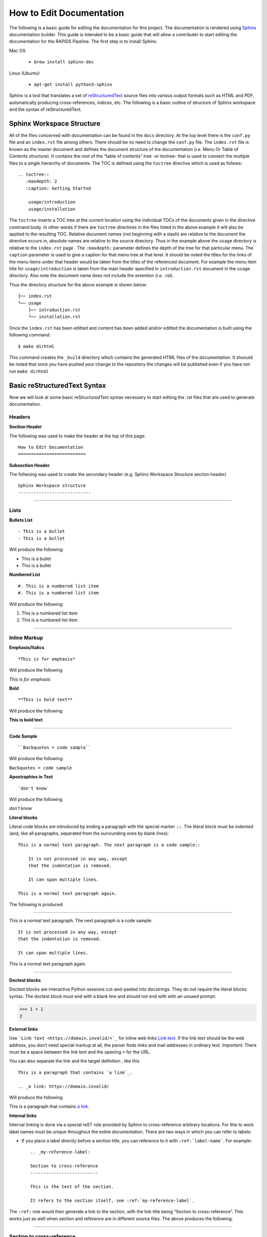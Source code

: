 How to Edit Documentation
============================

The following is a basic guide for editing the documentation for this project. The documentation is rendered using Sphinx_ documentation builder. This guide is intended to be a basic guide that will allow a contributer to start editing the documentation for the RAPIDS Pipeline. The first step is to install Sphinx.

Mac OS  

    - ``brew install sphinx-doc``

Linux (Ubuntu)

    - ``apt-get install python3-sphinx``

Sphinx is a tool that translates a set of reStructuredText_ source files into various output formats such as HTML and PDF, automatically producing cross-references, indices, etc. The following is a basic outline of structure of Sphinx workspace and the syntax of reStructuredText.

Sphinx Workspace Structure
----------------------------

All of the files concerned with documentation can be found in the ``docs`` directory. At the top level there is the ``conf.py`` file and an ``index.rst`` file among others. There should be no need to change the ``conf.py`` file. The ``index.rst`` file is known as the master document and defines the document structure of the documentation (i.e. Menu Or Table of Contents structure). It contains the root of the “table of contents" tree -or toctree- that is used to connect the multiple files to a single hierarchy of documents. The TOC is defined using the ``toctree`` directive which is used as follows::

    .. toctree::
       :maxdepth: 2
       :caption: Getting Started

        usage/introduction
        usage/installation

The ``toctree`` inserts a TOC tree at the current location using the individual TOCs of the documents given in the directive command body. In other words if there are ``toctree`` directives in the files listed in the above example it will also be applied to the resulting TOC. Relative document names (not beginning with a slash) are relative to the document the directive occurs in, absolute names are relative to the source directory. Thus in the example above the ``usage`` directory is relative to the ``index.rst`` page . The ``:maxdepth:`` parameter defines the depth of the tree for that particular menu. The ``caption`` parameter is used to give a caption for that menu tree at that level. It should be noted the titles for the links of the menu items under that header would be taken from the titles of the referenced document. For example the menu item title for ``usage/introduction`` is taken from the main header specified in ``introduction.rst`` document in the ``usage`` directory. Also note the document name does not include the extention (i.e. .rst).

Thus the directory structure for the above example is shown below::

    ├── index.rst
    └── usage
        ├── introduction.rst
        └── installation.rst

Once the ``index.rst`` has been editted and content has been added and/or editted the documentation is built using the following command::

    $ make dirhtml

This command creates the ``_build`` directory which contains the generated HTML files of the documentation. It shoould be noted that once you have pushed your change to the repository the changes will be published even if you have not run ``make dirhtml``


Basic reStructuredText Syntax
-------------------------------

Now we will look at some basic reStructuredText syntax necessary to start editing the .rst files that are used to generate documentation. 

Headers
""""""""

**Section Header**

The following was used to make the header at the top of this page:
::

    How to Edit Documentation
    ==========================

**Subsection Header**

The follwoing was used to create the secondary header (e.g. Sphinx Workspace Structure section header)
::

    Sphinx Workspace structure
    ----------------------------

..... 


Lists
""""""
**Bullets List**
::

    - This is a bullet
    - This is a bullet

Will produce the following:

- This is a bullet
- This is a bullet


**Numbered List**
::

    #. This is a numbered list item
    #. This is a numbered list item

Will produce the following:

#. This is a numbered list item
#. This is a numbered list item

.....

Inline Markup
""""""""""""""
**Emphasis/Italics**
::

    *This is for emphasis*

Will produce the following 

*This is for emphasis*


**Bold**
::

    **This is bold text**

Will produce the following

**This is bold text**

..... 

**Code Sample**
::
    
    ``Backquotes = code sample``

Will produce the following:

``Backquotes = code sample``

**Apostraphies in Text**
::

    `don't know`

Will produce the following

`don't know`


**Literal blocks**

Literal code blocks are introduced by ending a paragraph with the special marker ``::``. The literal block must be indented (and, like all paragraphs, separated from the surrounding ones by blank lines)::

    This is a normal text paragraph. The next paragraph is a code sample::

        It is not processed in any way, except
        that the indentation is removed.

        It can span multiple lines.

    This is a normal text paragraph again.


The following is produced:

.....

This is a normal text paragraph. The next paragraph is a code sample::

    It is not processed in any way, except
    that the indentation is removed.

    It can span multiple lines.

This is a normal text paragraph again.

.....

**Doctest blocks**

Doctest blocks are interactive Python sessions cut-and-pasted into docstrings. They do not require the literal blocks syntax. The doctest block must end with a blank line and should not end with with an unused prompt:

>>> 1 + 1
2

**External links**

Use ```Link text <https://domain.invalid/>`_`` for inline web links `Link text <https://domain.invalid/>`_. If the link text should be the web address, you don’t need special markup at all, the parser finds links and mail addresses in ordinary text. *Important:* There must be a space between the link text and the opening ``<`` for the URL.

You can also separate the link and the target definition , like this
::

    This is a paragraph that contains `a link`_.

    .. _a link: https://domain.invalid/


Will produce the following:

This is a paragraph that contains `a link`_.

.. _a link: https://domain.invalid/



**Internal links**

Internal linking is done via a special reST role provided by Sphinx to cross-reference arbitrary locations. For this to work label names must be unique throughout the entire documentation. There are two ways in which you can refer to labels:

- If you place a label directly before a section title, you can reference to it with ``:ref:`label-name```. For example::

    .. _my-reference-label:

    Section to cross-reference
    --------------------------

    This is the text of the section.

    It refers to the section itself, see :ref:`my-reference-label`.

The ``:ref:`` role would then generate a link to the section, with the link title being “Section to cross-reference”. This works just as well when section and reference are in different source files. The above produces the following:

.....

.. _my-reference-label:

Section to cross-reference
"""""""""""""""""""""""""""

This is the text of the section.

It refers to the section itself, see :ref:`my-reference-label`.

.....

- Labels that aren’t placed before a section title can still be referenced, but you must give the link an explicit title, using this syntax: ``:ref:`Link title <label-name>```.


**Comments**

Every explicit markup block which isn’t a valid markup construct is regarded as a comment. For example::

    .. This is a comment.

Go to Sphinx_ for more documentation. 

.. _Sphinx: https://www.sphinx-doc.org
.. _reStructuredText: https://www.sphinx-doc.org/en/master/usage/restructuredtext/index.html

